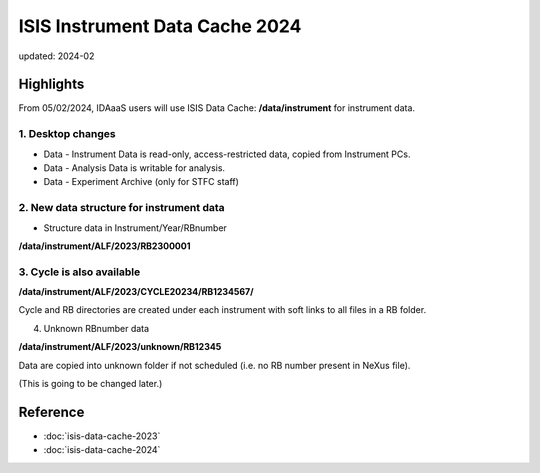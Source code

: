 ===============================
ISIS Instrument Data Cache 2024
===============================

updated: 2024-02

Highlights
----------

From 05/02/2024, IDAaaS users will use ISIS Data Cache: **/data/instrument** for instrument data. 

1. Desktop changes
~~~~~~~~~~~~~~~~~~

* Data - Instrument Data is read-only, access-restricted data, copied from Instrument PCs. 
* Data - Analysis Data is writable for analysis. 
* Data - Experiment Archive (only for STFC staff)

2. New data structure for instrument data
~~~~~~~~~~~~~~~~~~~~~~~~~~~~~~~~~~~~~~~~~

* Structure data in Instrument/Year/RBnumber

**/data/instrument/ALF/2023/RB2300001**

3. Cycle is also available
~~~~~~~~~~~~~~~~~~~~~~~~~~

**/data/instrument/ALF/2023/CYCLE20234/RB1234567/**

Cycle and RB directories are created under each instrument with soft links to all files in a RB folder.

4. Unknown RBnumber data

**/data/instrument/ALF/2023/unknown/RB12345**

Data are copied into unknown folder if not scheduled (i.e. no RB number present in NeXus file).

(This is going to be changed later.)

Reference
----------
* :doc:`isis-data-cache-2023`
* :doc:`isis-data-cache-2024`
